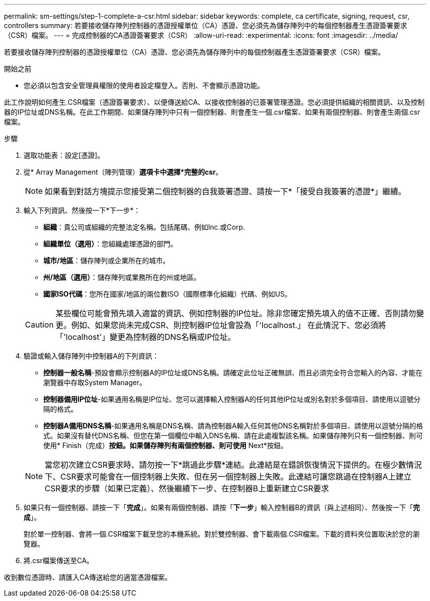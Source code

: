 ---
permalink: sm-settings/step-1-complete-a-csr.html 
sidebar: sidebar 
keywords: complete, ca certificate, signing, request, csr, controllers 
summary: 若要接收儲存陣列控制器的憑證授權單位（CA）憑證、您必須先為儲存陣列中的每個控制器產生憑證簽署要求（CSR）檔案。 
---
= 完成控制器的CA憑證簽署要求（CSR）
:allow-uri-read: 
:experimental: 
:icons: font
:imagesdir: ../media/


[role="lead"]
若要接收儲存陣列控制器的憑證授權單位（CA）憑證、您必須先為儲存陣列中的每個控制器產生憑證簽署要求（CSR）檔案。

.開始之前
* 您必須以包含安全管理員權限的使用者設定檔登入。否則、不會顯示憑證功能。


此工作說明如何產生.CSR檔案（憑證簽署要求）、以便傳送給CA、以接收控制器的已簽署管理憑證。您必須提供組織的相關資訊、以及控制器的IP位址或DNS名稱。在此工作期間、如果儲存陣列中只有一個控制器、則會產生一個.csr檔案、如果有兩個控制器、則會產生兩個.csr檔案。

.步驟
. 選取功能表：設定[憑證]。
. 從* Array Management（陣列管理）*選項卡中選擇*完整的csr*。
+
[NOTE]
====
如果看到對話方塊提示您接受第二個控制器的自我簽署憑證、請按一下*「接受自我簽署的憑證*」繼續。

====
. 輸入下列資訊、然後按一下*下一步*：
+
** *組織*：貴公司或組織的完整法定名稱。包括尾碼、例如Inc.或Corp.
** *組織單位（選用）*：您組織處理憑證的部門。
** *城市/地區*：儲存陣列或企業所在的城市。
** *州/地區（選用）*：儲存陣列或業務所在的州或地區。
** *國家ISO代碼*：您所在國家/地區的兩位數ISO（國際標準化組織）代碼、例如US。


+
[CAUTION]
====
某些欄位可能會預先填入適當的資訊、例如控制器的IP位址。除非您確定預先填入的值不正確、否則請勿變更。例如、如果您尚未完成CSR、則控制器IP位址會設為「'localhost.」 在此情況下、您必須將「'localhost'」變更為控制器的DNS名稱或IP位址。

====
. 驗證或輸入儲存陣列中控制器A的下列資訊：
+
** *控制器一般名稱*-預設會顯示控制器A的IP位址或DNS名稱。請確定此位址正確無誤、而且必須完全符合您輸入的內容、才能在瀏覽器中存取System Manager。
** *控制器備用IP位址*-如果通用名稱是IP位址、您可以選擇輸入控制器A的任何其他IP位址或別名對於多個項目、請使用以逗號分隔的格式。
** *控制器A備用DNS名稱*-如果通用名稱是DNS名稱、請為控制器A輸入任何其他DNS名稱對於多個項目、請使用以逗號分隔的格式。如果沒有替代DNS名稱、但您在第一個欄位中輸入DNS名稱、請在此處複製該名稱。如果儲存陣列只有一個控制器、則可使用* Finish（完成）*按鈕。如果儲存陣列有兩個控制器、則可使用* Next*按鈕。


+
[NOTE]
====
當您初次建立CSR要求時、請勿按一下*跳過此步驟*連結。此連結是在錯誤恢復情況下提供的。在極少數情況下、CSR要求可能會在一個控制器上失敗、但在另一個控制器上失敗。此連結可讓您跳過在控制器A上建立CSR要求的步驟（如果已定義）、然後繼續下一步、在控制器B上重新建立CSR要求

====
. 如果只有一個控制器、請按一下「*完成*」。如果有兩個控制器、請按「*下一步*」輸入控制器B的資訊（與上述相同）、然後按一下「*完成*」。
+
對於單一控制器、會將一個.CSR檔案下載至您的本機系統。對於雙控制器、會下載兩個.CSR檔案。下載的資料夾位置取決於您的瀏覽器。

. 將.csr檔案傳送至CA。


收到數位憑證時、請匯入CA傳送給您的適當憑證檔案。
